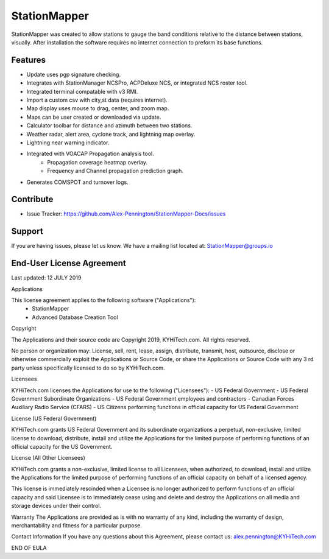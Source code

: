 StationMapper
========
StationMapper was created to allow stations to gauge the band conditions relative to the distance between stations, visually.  After installation the software requires no internet connection to preform its base functions.

Features
--------
- Update uses pgp signature checking.
- Integrates with StationManager NCSPro, ACPDeluxe NCS, or integrated NCS roster tool.
- Integrated terminal compatable with v3 RMI.
- Import a custom csv with city,st data (requires internet).
- Map display uses mouse to drag, center, and zoom map.
- Maps can be user created or downloaded via update.
- Calculator toolbar for distance and azimuth between two stations.
- Weather radar, alert area, cyclone track, and lightning map overlay.
- Lightning near warning indicator.
- Integrated with VOACAP Propagation analysis tool.
	- Propagation coverage heatmap overlay.
	- Frequency and Channel propagation prediction graph.
- Generates COMSPOT and turnover logs.

Contribute
----------
- Issue Tracker: https://github.com/Alex-Pennington/StationMapper-Docs/issues

Support
-------
If you are having issues, please let us know.
We have a mailing list located at: StationMapper@groups.io

End-User License Agreement
-------
Last updated: 12 JULY 2019

Applications

This license agreement applies to the following software ("Applications"):
 - StationMapper
 - Advanced Database Creation Tool

Copyright

The Applications and their source code are Copyright 2019, KYHiTech.com. All rights reserved.

No person or organization may:
License, sell, rent, lease, assign, distribute, transmit, host, outsource, disclose or otherwise commercially exploit the Applications or Source Code, or share the Applications or Source Code with any 3 rd party unless specifically licensed to do so by KYHiTech.com.

Licensees

KYHiTech.com licenses the Applications for use to the following ("Licensees"):
- US Federal Government
- US Federal Government Subordinate Organizations
- US Federal Government employees and contractors
- Canadian Forces Auxiliary Radio Service (CFARS)
- US Citizens performing functions in official capacity for US Federal Government


License (US Federal Government)

KYHiTech.com grants US Federal Government and its subordinate organizations a perpetual, non-exclusive, limited license to download, distribute, install and utilize the Applications for the limited purpose of performing functions of an official capacity for the US Government.

License (All Other Licensees)

KYHiTech.com grants a non-exclusive, limited license to all Licensees, when authorized, to download, install and utilize the Applications for the limited purpose of performing functions of an official capacity on behalf of a licensed agency.

This license is immediately rescinded when a Licensee is no longer authorized to perform functions of an official capacity and said Licensee is to immediately cease using and delete and destroy the Applications on all media and storage devices under their control.

Warranty
The Applications are provided as is with no warranty of any kind, including the warranty of design, merchantability and fitness for a particular purpose.

Contact Information
If you have any questions about this Agreement, please contact us:
alex.pennington@KYHiTech.com

END OF EULA
